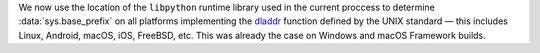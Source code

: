 We now use the location of the ``libpython`` runtime library used in the current
proccess to determine :data:`sys.base_prefix` on all platforms implementing the
`dladdr <https://pubs.opengroup.org/onlinepubs/9799919799/functions/dladdr.html>`_
function defined by the UNIX standard — this includes Linux, Android, macOS,
iOS, FreeBSD, etc. This was already the case on Windows and macOS Framework
builds.
